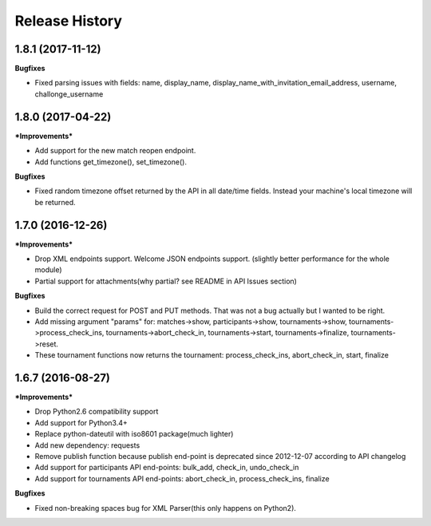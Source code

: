 .. :changelog:

Release History
---------------

1.8.1 (2017-11-12)
+++++++++++++++++++

**Bugfixes**

- Fixed parsing issues with fields: name, display_name,
  display_name_with_invitation_email_address, username, challonge_username


1.8.0 (2017-04-22)
+++++++++++++++++++

***Improvements***

- Add support for the new match reopen endpoint.
- Add functions get_timezone(), set_timezone().


**Bugfixes**

- Fixed random timezone offset returned by the API in all date/time fields.
  Instead your machine's local timezone will be returned.


1.7.0 (2016-12-26)
+++++++++++++++++++

***Improvements***

- Drop XML endpoints support. Welcome JSON endpoints support.
  (slightly better performance for the whole module)
- Partial support for attachments(why partial? see README in API Issues section)


**Bugfixes**

- Build the correct request for POST and PUT methods. That was not a bug actually but I wanted
  to be right.
- Add missing argument "params" for:
  matches->show, participants->show, tournaments->show, tournaments->process_check_ins,
  tournaments->abort_check_in, tournaments->start, tournaments->finalize, tournaments->reset.
- These tournament functions now returns the tournament:
  process_check_ins, abort_check_in, start, finalize


1.6.7 (2016-08-27)
+++++++++++++++++++

***Improvements***

- Drop Python2.6 compatibility support
- Add support for Python3.4+
- Replace python-dateutil with iso8601 package(much lighter)
- Add new dependency: requests
- Remove publish function because publish end-point is deprecated since
  2012-12-07 according to API changelog
- Add support for participants API end-points: bulk_add, check_in, undo_check_in
- Add support for tournaments API end-points: abort_check_in, process_check_ins, finalize


**Bugfixes**

- Fixed non-breaking spaces bug for XML Parser(this only happens on Python2).
